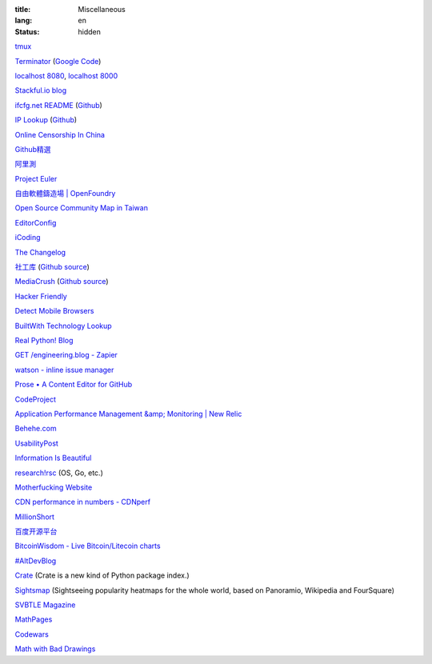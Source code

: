 :title: Miscellaneous
:lang: en
:status: hidden


`tmux <http://tmux.sourceforge.net/>`_

`Terminator <http://software.jessies.org/terminator/>`_
(`Google Code <https://code.google.com/p/jessies/>`__)

`localhost 8080 <http://localhost:8080/>`_,
`localhost 8000 <http://localhost:8000/>`_

`Stackful.io blog <http://stackful-dev.com/>`_

`ifcfg.net README <http://ifcfg.net/readme>`_
(`Github <https://github.com/joshrendek/scala-ifcfg-api>`__)

`IP Lookup <https://iplook.herokuapp.com/>`_
(`Github <https://github.com/paulshi/iplookup>`__)

`Online Censorship In China <https://greatfire.org/>`_

`Github精選 <http://n22.cn/github/>`_

`阿里測 <http://alibench.com/>`_

`Project Euler <http://projecteuler.net/>`_

`自由軟體鑄造場 | OpenFoundry <http://www.openfoundry.org/>`_

`Open Source Community Map in Taiwan <http://www.mindmeister.com/303031964/open-source-community-map-in-taiwan>`_

`EditorConfig <http://editorconfig.org/>`_

`iCoding <http://www.icoding.co/>`_

`The Changelog <http://thechangelog.com/>`_

`社工库 <http://www.weigongkai.com/>`_
(`Github source <https://github.com/xiaojiong/scanfile>`__)

`MediaCrush <https://mediacru.sh/>`_
(`Github source <https://github.com/MediaCrush/MediaCrush>`__)

`Hacker Friendly <http://hacker-friendly.com/>`_

`Detect Mobile Browsers <http://detectmobilebrowsers.com/>`_

`BuiltWith Technology Lookup <http://builtwith.com/>`_

`Real Python! Blog <http://www.realpython.com/blog/>`_

`GET /engineering.blog - Zapier <https://zapier.com/engineering/>`_

`watson - inline issue manager <http://goosecode.com/watson/>`_

`Prose • A Content Editor for GitHub <http://prose.io/>`_

`CodeProject <http://www.codeproject.com/>`_

`Application Performance Management &amp; Monitoring | New Relic <http://newrelic.com/>`_

`Behehe.com <http://behehe.com/>`_

`UsabilityPost <http://www.usabilitypost.com/>`_

`Information Is Beautiful <http://www.informationisbeautiful.net/>`_

`research!rsc <http://research.swtch.com/>`_ (OS, Go, etc.)

`Motherfucking Website <http://motherfuckingwebsite.com/>`_

`CDN performance in numbers - CDNperf <http://www.cdnperf.com/>`_

`MillionShort <https://millionshort.com/>`_

`百度开源平台 <http://oss.baidu.com/>`_

`BitcoinWisdom - Live Bitcoin/Litecoin charts <http://bitcoinwisdom.com/>`_

`#AltDevBlog <http://www.altdevblogaday.com/>`_

`Crate <https://crate.io/>`_ (Crate is a new kind of Python package index.)

`Sightsmap <http://www.sightsmap.com/>`_ (Sightseeing popularity heatmaps for the whole world, based on Panoramio, Wikipedia and FourSquare)

`SVBTLE Magazine <https://svbtle.com/>`_

`MathPages <http://www.mathpages.com/>`_

`Codewars <http://www.codewars.com/>`_

`Math with Bad Drawings <http://mathwithbaddrawings.com/>`_

